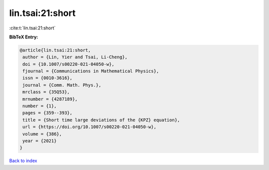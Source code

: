 lin.tsai:21:short
=================

:cite:t:`lin.tsai:21:short`

**BibTeX Entry:**

.. code-block:: bibtex

   @article{lin.tsai:21:short,
    author = {Lin, Yier and Tsai, Li-Cheng},
    doi = {10.1007/s00220-021-04050-w},
    fjournal = {Communications in Mathematical Physics},
    issn = {0010-3616},
    journal = {Comm. Math. Phys.},
    mrclass = {35Q53},
    mrnumber = {4287189},
    number = {1},
    pages = {359--393},
    title = {Short time large deviations of the {KPZ} equation},
    url = {https://doi.org/10.1007/s00220-021-04050-w},
    volume = {386},
    year = {2021}
   }

`Back to index <../By-Cite-Keys.rst>`_
